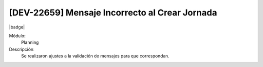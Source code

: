 [DEV-22659] Mensaje Incorrecto al Crear Jornada
=======================================================================

|badge|

.. |badge| raw:: html
   
   <span style="background-color: #7c04de; color: white; padding: 4px 8px; border-radius: 4px;">Corrección</span>

Módulo: 
   Planning

Descripción: 
 Se realizaron ajustes a la validación de mensajes para que correspondan.

.. versionchanged:: 10.230.0.0-LTS


